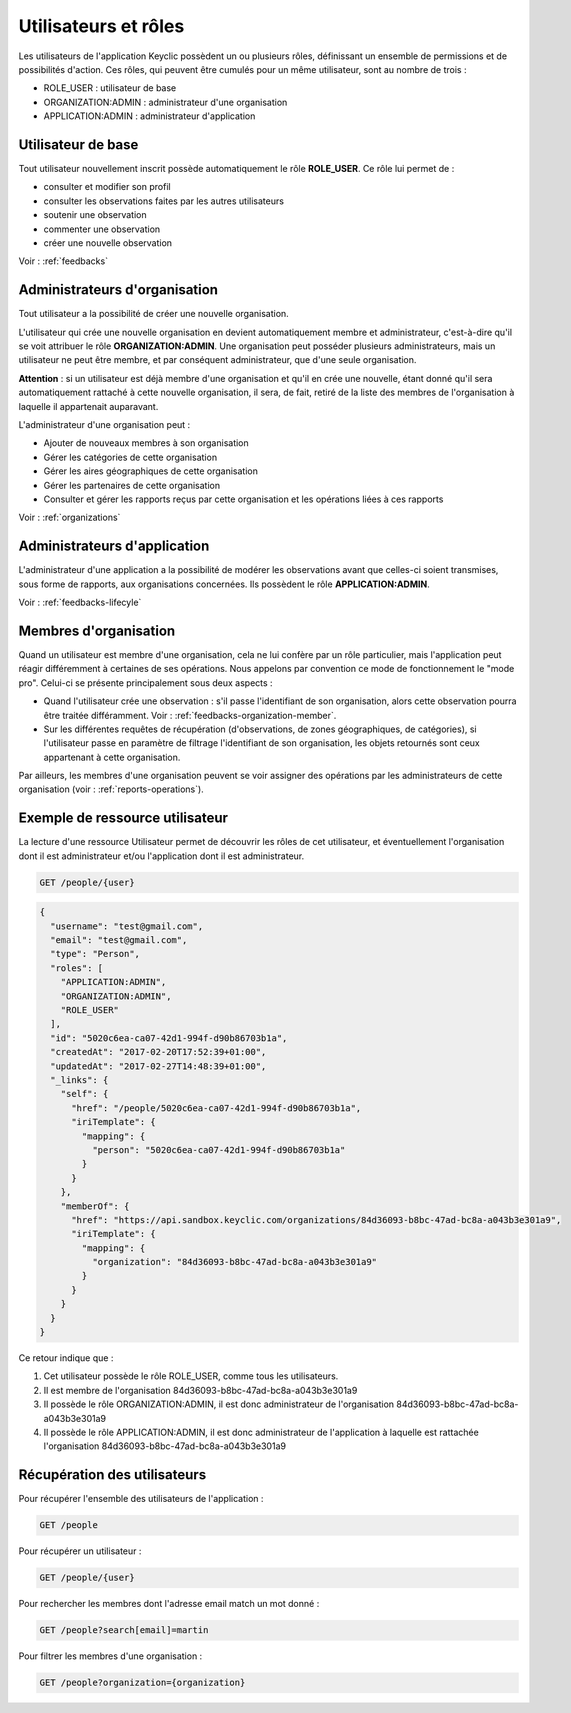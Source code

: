 .. _users:

Utilisateurs et rôles
=====================

Les utilisateurs de l'application Keyclic possèdent un ou plusieurs rôles, définissant un ensemble de permissions et de possibilités d'action. Ces rôles, qui peuvent être cumulés pour un même utilisateur, sont au nombre de trois :

- ROLE_USER : utilisateur de base
- ORGANIZATION:ADMIN : administrateur d'une organisation
- APPLICATION:ADMIN : administrateur d'application

.. _users-basic-user:

Utilisateur de base
-------------------

Tout utilisateur nouvellement inscrit possède automatiquement le rôle **ROLE_USER**. Ce rôle lui permet de :

- consulter et modifier son profil
- consulter les observations faites par les autres utilisateurs
- soutenir une observation
- commenter une observation
- créer une nouvelle observation

Voir : :ref:`feedbacks`

.. _users-organization-admin:

Administrateurs d'organisation
------------------------------

Tout utilisateur a la possibilité de créer une nouvelle organisation.

L'utilisateur qui crée une nouvelle organisation en devient automatiquement membre et administrateur, c'est-à-dire qu'il se voit attribuer le rôle **ORGANIZATION:ADMIN**. Une organisation peut posséder plusieurs administrateurs, mais un utilisateur ne peut être membre, et par conséquent administrateur, que d'une seule organisation.

**Attention** : si un utilisateur est déjà membre d'une organisation et qu'il en crée une nouvelle, étant donné qu'il sera automatiquement rattaché à cette nouvelle organisation, il sera, de fait, retiré de la liste des membres de l'organisation à laquelle il appartenait auparavant.

L'administrateur d'une organisation peut :

- Ajouter de nouveaux membres à son organisation
- Gérer les catégories de cette organisation
- Gérer les aires géographiques de cette organisation
- Gérer les partenaires de cette organisation
- Consulter et gérer les rapports reçus par cette organisation et les opérations liées à ces rapports

Voir : :ref:`organizations`

.. _users-application-admin:

Administrateurs d'application
-----------------------------

L'administrateur d'une application a la possibilité de modérer les observations avant que celles-ci soient transmises, sous forme de rapports, aux organisations concernées. Ils possèdent le rôle **APPLICATION:ADMIN**.

Voir : :ref:`feedbacks-lifecyle`

.. _users-organization-member:

Membres d'organisation
----------------------

Quand un utilisateur est membre d'une organisation, cela ne lui confère par un rôle particulier, mais l'application peut réagir différemment à certaines de ses opérations. Nous appelons par convention ce mode de fonctionnement le "mode pro". Celui-ci se présente principalement sous deux aspects :

- Quand l'utilisateur crée une observation : s'il passe l'identifiant de son organisation, alors cette observation pourra être traitée différamment. Voir : :ref:`feedbacks-organization-member`.

- Sur les différentes requêtes de récupération (d'observations, de zones géographiques, de catégories), si l'utilisateur passe en paramètre de filtrage l'identifiant de son organisation, les objets retournés sont ceux appartenant à cette organisation.

Par ailleurs, les membres d'une organisation peuvent se voir assigner des opérations par les administrateurs de cette organisation (voir : :ref:`reports-operations`).

.. _users-example:

Exemple de ressource utilisateur
--------------------------------

La lecture d'une ressource Utilisateur permet de découvrir les rôles de cet utilisateur, et éventuellement l'organisation dont il est administrateur et/ou l'application dont il est administrateur.

.. code-block:: bash

    GET /people/{user}

.. code-block:: json

    {
      "username": "test@gmail.com",
      "email": "test@gmail.com",
      "type": "Person",
      "roles": [
        "APPLICATION:ADMIN",
        "ORGANIZATION:ADMIN",
        "ROLE_USER"
      ],
      "id": "5020c6ea-ca07-42d1-994f-d90b86703b1a",
      "createdAt": "2017-02-20T17:52:39+01:00",
      "updatedAt": "2017-02-27T14:48:39+01:00",
      "_links": {
        "self": {
          "href": "/people/5020c6ea-ca07-42d1-994f-d90b86703b1a",
          "iriTemplate": {
            "mapping": {
              "person": "5020c6ea-ca07-42d1-994f-d90b86703b1a"
            }
          }
        },
        "memberOf": {
          "href": "https://api.sandbox.keyclic.com/organizations/84d36093-b8bc-47ad-bc8a-a043b3e301a9",
          "iriTemplate": {
            "mapping": {
              "organization": "84d36093-b8bc-47ad-bc8a-a043b3e301a9"
            }
          }
        }
      }
    }

Ce retour indique que :

1. Cet utilisateur possède le rôle ROLE_USER, comme tous les utilisateurs.
2. Il est membre de l'organisation 84d36093-b8bc-47ad-bc8a-a043b3e301a9
3. Il possède le rôle ORGANIZATION:ADMIN, il est donc administrateur de l'organisation 84d36093-b8bc-47ad-bc8a-a043b3e301a9
4. Il possède le rôle APPLICATION:ADMIN, il est donc administrateur de l'application à laquelle est rattachée l'organisation 84d36093-b8bc-47ad-bc8a-a043b3e301a9

.. _users-retrieving:

Récupération des utilisateurs
------------------------

Pour récupérer l'ensemble des utilisateurs de l'application :

.. code-block:: bash

    GET /people

Pour récupérer un utilisateur :

.. code-block:: bash

    GET /people/{user}

Pour rechercher les membres dont l'adresse email match un mot donné :

.. code-block:: bash

    GET /people?search[email]=martin

Pour filtrer les membres d'une organisation :

.. code-block:: bash

    GET /people?organization={organization}

